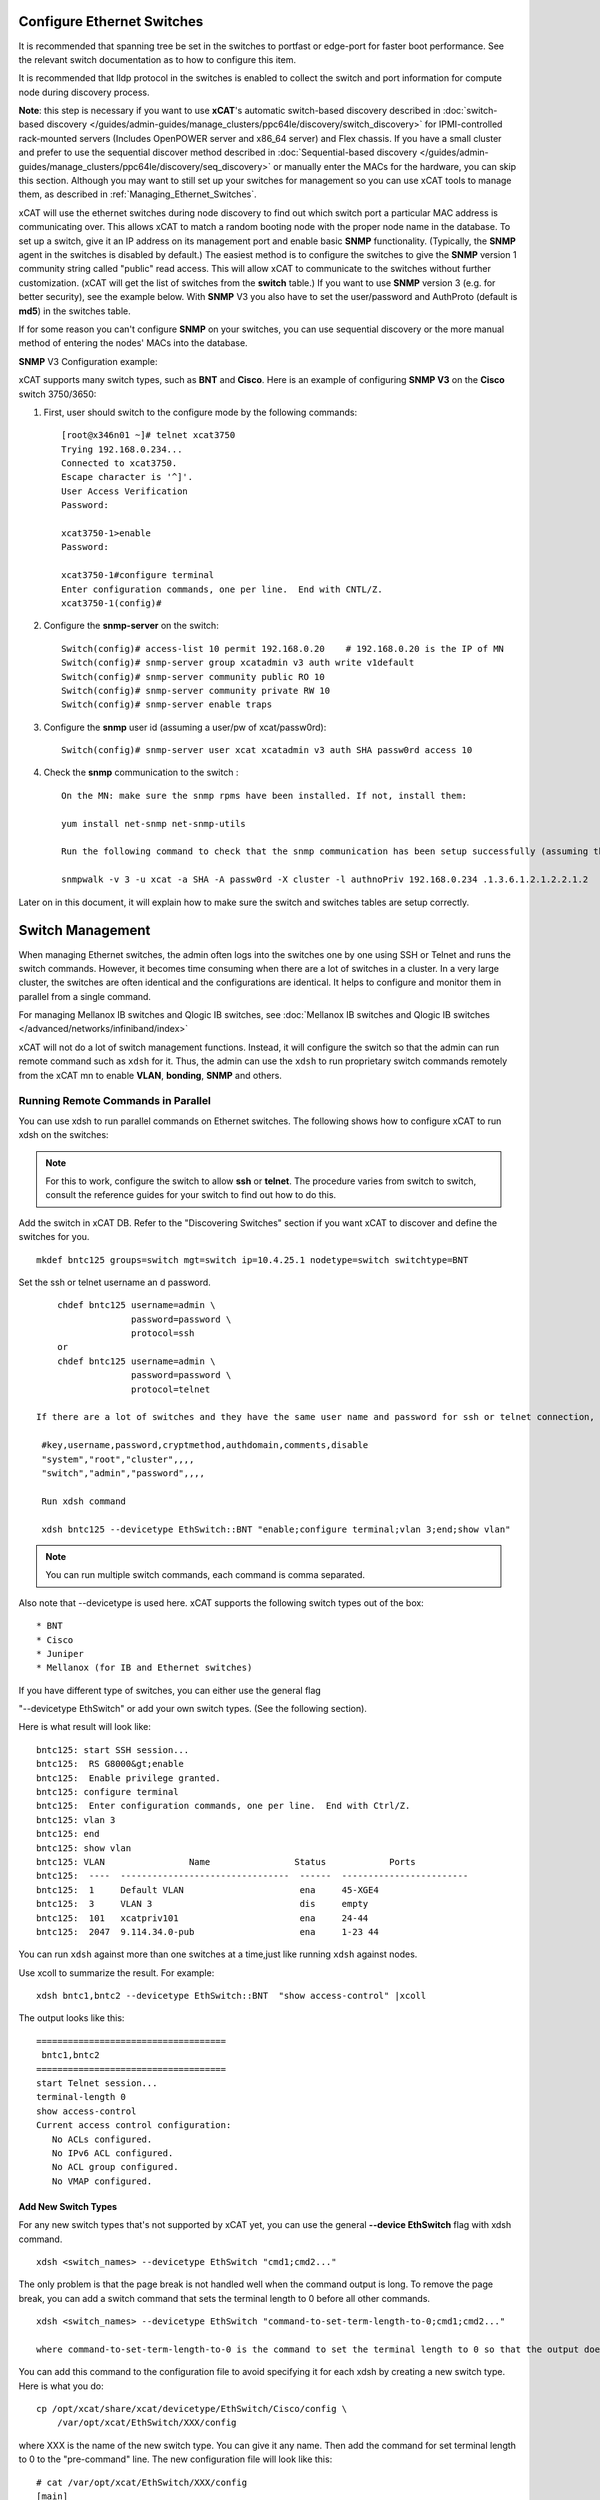 Configure Ethernet Switches
---------------------------

It is recommended that spanning tree be set in the switches to portfast or edge-port for faster boot performance. See the relevant switch documentation as to how to configure this item.

It is recommended that lldp protocol in the switches is enabled to collect the switch and port information for compute node during discovery process.

**Note**: this step is necessary if you want to use **xCAT**'s automatic switch-based discovery described in :doc:`switch-based discovery </guides/admin-guides/manage_clusters/ppc64le/discovery/switch_discovery>` for IPMI-controlled rack-mounted servers (Includes OpenPOWER server and x86_64 server) and Flex chassis. If you have a small cluster and prefer to use the sequential discover method described in :doc:`Sequential-based discovery </guides/admin-guides/manage_clusters/ppc64le/discovery/seq_discovery>` or manually enter the MACs for the hardware, you can skip this section. Although you may want to still set up your switches for management so you can use xCAT tools to manage them, as described in :ref:`Managing_Ethernet_Switches`.

xCAT will use the ethernet switches during node discovery to find out which switch port a particular MAC address is communicating over. This allows xCAT to match a random booting node with the proper node name in the database. To set up a switch, give it an IP address on its management port and enable basic **SNMP** functionality. (Typically, the **SNMP** agent in the switches is disabled by default.) The easiest method is to configure the switches to give the **SNMP** version 1 community string called "public" read access. This will allow xCAT to communicate to the switches without further customization. (xCAT will get the list of switches from the **switch** table.) If you want to use **SNMP** version 3 (e.g. for better security), see the example below. With **SNMP** V3 you also have to set the user/password and AuthProto (default is **md5**) in the switches table.

If for some reason you can't configure **SNMP** on your switches, you can use sequential discovery or the more manual method of entering the nodes' MACs into the database.

**SNMP** V3 Configuration example:

xCAT supports many switch types, such as **BNT** and **Cisco**. Here is an example of configuring **SNMP V3** on the **Cisco** switch 3750/3650:

#. First, user should switch to the configure mode by the following commands: ::

    [root@x346n01 ~]# telnet xcat3750
    Trying 192.168.0.234...
    Connected to xcat3750.
    Escape character is '^]'.
    User Access Verification
    Password:

    xcat3750-1>enable
    Password:

    xcat3750-1#configure terminal
    Enter configuration commands, one per line.  End with CNTL/Z.
    xcat3750-1(config)#

#. Configure the **snmp-server** on the switch: ::

    Switch(config)# access-list 10 permit 192.168.0.20    # 192.168.0.20 is the IP of MN
    Switch(config)# snmp-server group xcatadmin v3 auth write v1default
    Switch(config)# snmp-server community public RO 10
    Switch(config)# snmp-server community private RW 10
    Switch(config)# snmp-server enable traps

#. Configure the **snmp** user id (assuming a user/pw of xcat/passw0rd): ::

    Switch(config)# snmp-server user xcat xcatadmin v3 auth SHA passw0rd access 10

#. Check the **snmp** communication to the switch : ::

    On the MN: make sure the snmp rpms have been installed. If not, install them:

    yum install net-snmp net-snmp-utils

    Run the following command to check that the snmp communication has been setup successfully (assuming the IP of the switch is 192.168.0.234):

    snmpwalk -v 3 -u xcat -a SHA -A passw0rd -X cluster -l authnoPriv 192.168.0.234 .1.3.6.1.2.1.2.2.1.2

Later on in this document, it will explain how to make sure the switch and switches tables are setup correctly.

.. _Managing_Ethernet_Switches:

Switch Management
-----------------

When managing Ethernet switches, the admin often logs into the switches one by one using SSH or Telnet and runs the switch commands. However, it becomes time consuming when there are a lot of switches in a cluster. In a very large cluster, the switches are often identical and the configurations are identical. It helps to configure and monitor them in parallel from a single command.

For managing Mellanox IB switches and  Qlogic IB switches, see :doc:`Mellanox IB switches and Qlogic IB switches </advanced/networks/infiniband/index>`

xCAT will not do a lot of switch management functions. Instead, it will configure the switch so that the admin can run remote command such as ``xdsh`` for it. Thus, the admin can use the ``xdsh`` to run proprietary switch commands remotely from the xCAT mn to enable **VLAN**, **bonding**, **SNMP** and others.

Running Remote Commands in Parallel
~~~~~~~~~~~~~~~~~~~~~~~~~~~~~~~~~~~

You can use xdsh to run parallel commands on Ethernet switches. The following shows how to configure xCAT to run xdsh on the switches:

.. note:: For this to work, configure the switch to allow **ssh** or **telnet**. The procedure varies from switch to switch, consult the reference guides for your switch to find out how to do this.

Add the switch in xCAT DB. Refer to the "Discovering Switches" section if you want xCAT to discover and define the switches for you. ::

     mkdef bntc125 groups=switch mgt=switch ip=10.4.25.1 nodetype=switch switchtype=BNT

Set the ssh or telnet username an d password. ::

       chdef bntc125 username=admin \
                     password=password \
                     protocol=ssh
       or
       chdef bntc125 username=admin \
                     password=password \
                     protocol=telnet

   If there are a lot of switches and they have the same user name and password for ssh or telnet connection, you can put them in the passwd table keyed by **switch**. You can use the comments attribute to describe it is for ssh to telnet. The blank means ssh. ::

    #key,username,password,cryptmethod,authdomain,comments,disable
    "system","root","cluster",,,,
    "switch","admin","password",,,,

    Run xdsh command

    xdsh bntc125 --devicetype EthSwitch::BNT "enable;configure terminal;vlan 3;end;show vlan"

.. note:: You can run multiple switch commands, each command is comma separated.

Also note that --devicetype is used here. xCAT supports the following switch types out of the box: ::

             * BNT
             * Cisco
             * Juniper
             * Mellanox (for IB and Ethernet switches)

If you have different type of switches, you can either use the general flag

"--devicetype EthSwitch" or add your own switch types. (See the following section).

Here is what result will look like: ::

       bntc125: start SSH session...
       bntc125:  RS G8000&gt;enable
       bntc125:  Enable privilege granted.
       bntc125: configure terminal
       bntc125:  Enter configuration commands, one per line.  End with Ctrl/Z.
       bntc125: vlan 3
       bntc125: end
       bntc125: show vlan
       bntc125: VLAN                Name                Status            Ports
       bntc125:  ----  --------------------------------  ------  ------------------------
       bntc125:  1     Default VLAN                      ena     45-XGE4
       bntc125:  3     VLAN 3                            dis     empty
       bntc125:  101   xcatpriv101                       ena     24-44
       bntc125:  2047  9.114.34.0-pub                    ena     1-23 44

You can run ``xdsh`` against more than one switches at a time,just like running ``xdsh`` against nodes.

Use xcoll to summarize the result. For example: ::

      xdsh bntc1,bntc2 --devicetype EthSwitch::BNT  "show access-control" |xcoll

The output looks like this: ::

      ====================================
       bntc1,bntc2
      ====================================
      start Telnet session...
      terminal-length 0
      show access-control
      Current access control configuration:
         No ACLs configured.
         No IPv6 ACL configured.
         No ACL group configured.
         No VMAP configured.

Add New Switch Types
''''''''''''''''''''

For any new switch types that's not supported by xCAT yet, you can use the general **--device EthSwitch** flag with xdsh command. ::

       xdsh <switch_names> --devicetype EthSwitch "cmd1;cmd2..."

The only problem is that the page break is not handled well when the command output is long. To remove the page break, you can add a switch command that sets the terminal length to 0 before all other commands. ::

     xdsh <switch_names> --devicetype EthSwitch "command-to-set-term-length-to-0;cmd1;cmd2..."

     where command-to-set-term-length-to-0 is the command to set the terminal length to 0 so that the output does not have page breaks.

You can add this command to the configuration file to avoid specifying it for each xdsh by creating a new switch type. Here is what you do: ::

       cp /opt/xcat/share/xcat/devicetype/EthSwitch/Cisco/config \
           /var/opt/xcat/EthSwitch/XXX/config

where XXX is the name of the new switch type. You can give it any name.
Then add the command for set terminal length to 0 to the "pre-command" line.
The new configuration file will look like this: ::

      # cat /var/opt/xcat/EthSwitch/XXX/config
      [main]
      ssh-setup-command=
      [xdsh]
      pre-command=command-to-set-term-length-to-0;
      post-command=NULL

For **BNT** switches, the **command-to-set-term-length-to-0** is **terminal-length 0**.

Make sure to add a semi-colon at the end of the "pre-command" line.

Then you can run the xdsh like this: ::

       xdsh <switch_names> --devicetype EthSwitch::XXX "cmd1;cmd2..."


